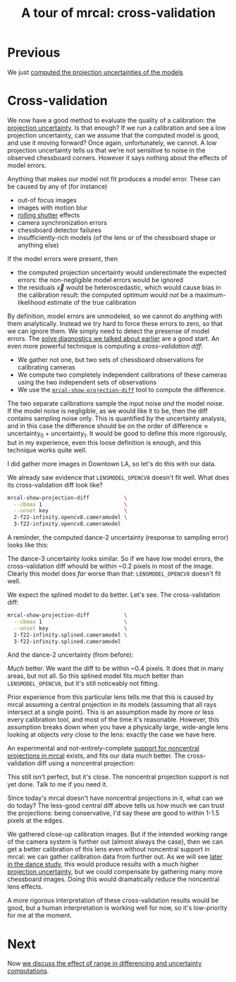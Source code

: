 #+title: A tour of mrcal: cross-validation
#+OPTIONS: toc:nil

* Previous
We just [[file:tour-uncertainty.org][computed the projection uncertainties of the models]]

* Cross-validation

We now have a good method to evaluate the quality of a calibration: the
[[file:uncertainty.org][projection uncertainty]]. Is that enough? If we run a calibration and see a low
projection uncertainty, can we assume that the computed model is good, and use
it moving forward? Once again, unfortunately, we cannot. A low projection
uncertainty tells us that we're not sensitive to noise in the observed
chessboard corners. However it says nothing about the effects of model errors.

Anything that makes our model not fit produces a model error. These can be
caused by any of (for instance)

- out-of focus images
- images with motion blur
- [[https://en.wikipedia.org/wiki/Rolling_shutter][rolling shutter]] effects
- camera synchronization errors
- chessboard detector failures
- insufficiently-rich models (of the lens or of the chessboard shape or anything
  else)

If the model errors were present, then

- the computed projection uncertainty would underestimate the expected errors:
  the non-negligible model errors would be ignored
- the residuals $\vec x$ would be heteroscedastic, which would cause bias in the
  calibration result: the computed optimum would /not/ be a maximum-likelihood
  estimate of the true calibration

By definition, model errors are unmodeled, so we cannot do anything with them
analytically. Instead we try hard to force these errors to zero, so that we can
ignore them. We simply need to detect the presense of model errors. The [[file:tour-initial-calibration.org::#opencv8-solve-diagnostics][solve
diagnostics we talked about earlier]] are a good start. An even more powerful
technique is computing a /cross-validation diff/:

- We gather not one, but two sets of chessboard observations for calibrating
  cameras
- We compute two completely independent calibrations of these cameras using the
  two independent sets of observations
- We use the [[file:mrcal-show-projection-diff.html][=mrcal-show-projection-diff=]] tool to compute the difference.

The two separate calibrations sample the input noise /and/ the model noise. If
the model noise is negligible, as we would like it to be, then the diff contains
sampling noise only. This is quantified by the uncertainty analysis, and in this
case the difference should be on the order of $\mathrm{difference} \approx
\mathrm{uncertainty}_0 + \mathrm{uncertainty}_1$. It would be good to define
this more rigorously, but in my experience, even this loose definition is
enough, and this technique works quite well.

I did gather more images in Downtown LA, so let's do this with our data.

We already saw evidence that =LENSMODEL_OPENCV8= doesn't fit well. What does its
cross-validation diff look like?

#+begin_src sh
mrcal-show-projection-diff           \
  --cbmax 1                          \
  --unset key                        \
  2-f22-infinity.opencv8.cameramodel \
  3-f22-infinity.opencv8.cameramodel
#+end_src
#+begin_src sh :exports none :eval no-export
mkdir -p ~/projects/mrcal-doc-external/figures/cross-validation/
D=~/projects/mrcal/doc/external/2022-11-05--dtla-overpass--samyang--alpha7/
mrcal-show-projection-diff                            \
  --cbmax 1                          \
  --unset key                                         \
  $D/[23]-f22-infinity/opencv8.cameramodel            \
  --hardcopy ~/projects/mrcal-doc-external/figures/cross-validation/diff-cross-validation-opencv8.png \
  --terminal 'pngcairo size 1024,768 transparent noenhanced crop font ",12"'
#+end_src

[[file:external/figures/cross-validation/diff-cross-validation-opencv8.png]]

A reminder, the computed dance-2 uncertainty (response to sampling error) looks
like this:

[[file:external/figures/uncertainty/uncertainty-opencv8.png]]

The dance-3 uncertainty looks similar. So if we have low model errors, the
cross-validation diff whould be within ~0.2 pixels in most of the image. Clearly
this model does /far/ worse than that: =LENSMODEL_OPENCV8= doesn't fit well.

We expect the splined model to do better. Let's see. The cross-validation diff:

#+begin_src sh
mrcal-show-projection-diff           \
  --cbmax 1                          \
  --unset key                        \
  2-f22-infinity.splined.cameramodel \
  3-f22-infinity.splined.cameramodel
#+end_src
#+begin_src sh :exports none :eval no-export
mkdir -p ~/projects/mrcal-doc-external/figures/cross-validation/
D=~/projects/mrcal/doc/external/2022-11-05--dtla-overpass--samyang--alpha7/
mrcal-show-projection-diff                            \
  --cbmax 1                                           \
  --unset key                                         \
  $D/[23]-f22-infinity/splined.cameramodel            \
  --hardcopy ~/projects/mrcal-doc-external/figures/cross-validation/diff-cross-validation-splined.png \
  --terminal 'pngcairo size 1024,768 transparent noenhanced crop font ",12"'
#+end_src

[[file:external/figures/cross-validation/diff-cross-validation-splined.png]]

And the dance-2 uncertainty (from before):

[[file:external/figures/uncertainty/uncertainty-splined.png]]

/Much/ better. We want the diff to be within ~0.4 pixels. It does that in many
areas, but not all. So this splined model fits /much/ better than
=LENSMODEL_OPENCV8=, but it's still noticeably not fitting.

Prior experience from this particular lens tells me that this is caused by mrcal
assuming a central projection in its models (assuming that all rays intersect at
a single point). This is an assumption made by more or less every calibration
tool, and most of the time it's reasonable. However, this assumption breaks down
when you have a physically large, wide-angle lens looking at objects /very/
close to the lens: exactly the case we have here.

An experimental and not-entirely-complete [[https://github.com/dkogan/mrcal/tree/noncentral][support for noncentral projections in
mrcal]] exists, and fits our data /much/ better. The cross-validation diff using
a noncentral projection:

#+begin_src sh :exports none :eval no-export
mkdir -p ~/projects/mrcal-doc-external/figures/cross-validation/
D=~/projects/mrcal/doc/external/2022-11-05--dtla-overpass--samyang--alpha7/

function c {
  < $1 ~/projects/mrcal-noncentral/analyses/noncentral/centralize.py 3
}

mrcal-show-projection-diff                                                                                       \
  --no-uncertainties                                                                                             \
  --radius 500                                                                                                   \
  --cbmax 1                                                                                                      \
  --unset key                                                                                                    \
  <(c $D/2-*/splined-noncentral.cameramodel)                                                                     \
  <(c $D/3-*/splined-noncentral.cameramodel)                                                                     \
  --hardcopy ~/projects/mrcal-doc-external/figures/cross-validation/diff-cross-validation-splined-noncentral.png \
  --terminal 'pngcairo size 1024,768 transparent noenhanced crop font ",12"'
#+end_src

[[file:external/figures/cross-validation/diff-cross-validation-splined-noncentral.png]]

This still isn't perfect, but it's close. The noncentral projection support is
not yet done. Talk to me if you need it.

Since today's mrcal doesn't have noncentral projections in it, what can we do
today? The less-good central diff above tells us how much we can trust the
projections: being conservative, I'd say these are good to within 1-1.5 pixels
at the edges.

We gathered close-up calibration images. But if the intended working range of
the camera system is further out (almost always the case), then we can get a
better calibration of this lens even without noncentral support in mrcal: we can
gather calibration data from further out. As we will see [[file:tour-choreography.org][later in the dance
study]], this would produce results with a much higher [[file:tour-uncertainty.org][projection uncertainty]],
but we could compensate by gathering many more chessboard images. Doing this
would dramatically reduce the noncentral lens effects.

A more rigorous interpretation of these cross-validation results would be good,
but a human interpretation is working well for now, so it's low-priority for me
at the moment.

* Next
Now [[file:tour-effect-of-range.org][we discuss the effect of range in differencing and uncertainty computations]].

